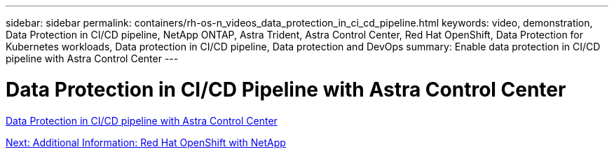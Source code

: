 ---
sidebar: sidebar
permalink: containers/rh-os-n_videos_data_protection_in_ci_cd_pipeline.html
keywords: video, demonstration, Data Protection in CI/CD pipeline, NetApp ONTAP, Astra Trident, Astra Control Center, Red Hat OpenShift, Data Protection for Kubernetes workloads, Data protection in CI/CD pipeline, Data protection and DevOps
summary: Enable data protection in CI/CD pipeline with Astra Control Center
---

= Data Protection in CI/CD Pipeline with Astra Control Center
:hardbreaks:
:nofooter:
:icons: font
:linkattrs:
:imagesdir: ./../media/


link:https://netapp.hosted.panopto.com/Panopto/Pages/Viewer.aspx?id=a6400379-52ff-4c8f-867f-b01200fa4a5e[Data Protection in CI/CD pipeline with Astra Control Center]

link:rh-os-n_additional_information.html[Next: Additional Information: Red Hat OpenShift with NetApp]
